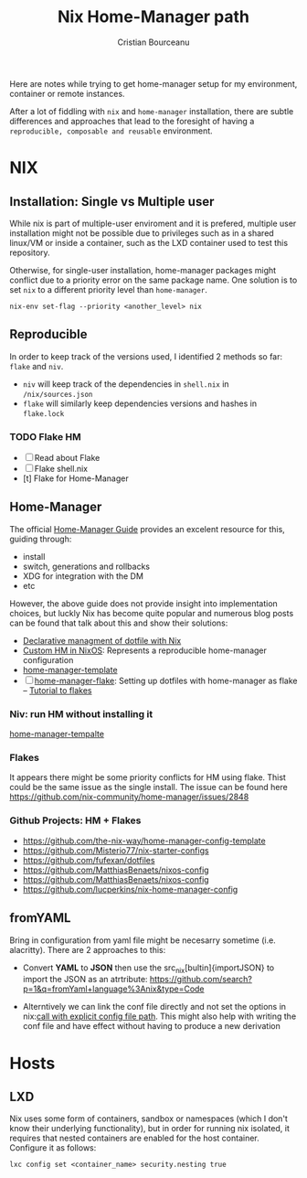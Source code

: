 #+title: Nix Home-Manager path
#+author: Cristian Bourceanu
#+email: cristi.bourceanu@protonmail.com

Here are notes while trying to get home-manager setup for my environment, container or remote instances.

After a lot of fiddling with ~nix~ and ~home-manager~ installation, there are subtle differences and approaches that lead to the foresight of having a =reproducible, composable and reusable= environment.

* NIX
** Installation: Single vs Multiple user
While nix is part of multiple-user enviroment and it is prefered, multiple user installation might not be possible due to privileges such as in a shared linux/VM or inside a container, such as the LXD container used to test this repository.

Otherwise, for single-user installation, home-manager packages might conflict due to a priority error on the same package name. One solution is to set ~nix~ to a different priority level than ~home-manager~.
#+begin_src
nix-env set-flag --priority <another_level> nix
#+end_src

** Reproducible

In order to keep track of the versions used, I identified 2 methods so far: ~flake~ and ~niv~.
- ~niv~ will keep track of the dependencies in ~shell.nix~ in ~/nix/sources.json~
- ~flake~ will similarly keep dependencies versions and hashes in ~flake.lock~

*** TODO Flake HM
- [ ] Read about Flake
- [ ] Flake shell.nix
- [t] Flake for Home-Manager

** Home-Manager

The official [[https://nix-community.github.io/home-manager/][Home-Manager Guide]] provides an excelent resource for this, guiding through:
- install
- switch, generations and rollbacks
- XDG for integration with the DM
- etc

However, the above guide does not provide insight into implementation choices, but luckly
Nix has become quite popular and numerous blog posts can be found that talk about this and show their solutions:

- [[https://www.bekk.christmas/post/2021/16/dotfiles-with-nix-and-home-manager][Declarative managment of dotfile with Nix]]
- [[https://www.lafuente.me/posts/installing-home-manager/][Custom HM in NixOS]]: Represents a reproducible home-manager configuration
- [[https://github.com/ryantm/home-manager-template][home-manager-template]]
- [ ] [[https://www.chrisportela.com/posts/home-manager-flake/][home-manager-flake]]: Setting up dotfiles with home-manager as flake
  -- [[https://www.tweag.io/blog/2020-05-25-flakes/][Tutorial to flakes]]

*** Niv: run HM without installing it

[[https://github.com/ryantm/home-manager-template][home-manager-tempalte]]


*** Flakes

It appears there might be some priority conflicts for HM using flake. Thist could be the same issue as the single install. The issue can be found here https://github.com/nix-community/home-manager/issues/2848

*** Github Projects: HM + Flakes

- https://github.com/the-nix-way/home-manager-config-template
- https://github.com/Misterio77/nix-starter-configs
- https://github.com/fufexan/dotfiles
- https://github.com/MatthiasBenaets/nixos-config
- https://github.com/MatthiasBenaets/nixos-config
- https://github.com/lucperkins/nix-home-manager-config


** fromYAML

Bring in configuration from yaml file might be necesarry sometime (i.e. alacritty). There are 2 approaches to this:
 - Convert *YAML* to *JSON* then use the src_nix[bultin]{importJSON} to import the JSON as an atrtribute: https://github.com/search?p=1&q=fromYaml+language%3Anix&type=Code
- Alterntively we can link the conf file directly and not set the options in nix:[[https://github.com/gytis-ivaskevicius/nixfiles/blob/2b2abcd07ede0df56360a8cda50a919a65864f8c/overlays/g-alacritty/default.nix][call with explicit config file path]]. This might also help with writing the conf file and have effect without having to produce a new derivation



* Hosts
** LXD
Nix uses some form of containers, sandbox or namespaces (which I don't know their underlying functionality), but in order for running nix isolated, it requires that nested containers are enabled for the host container. Configure it as follows:

#+begin_src
lxc config set <container_name> security.nesting true
#+end_src
